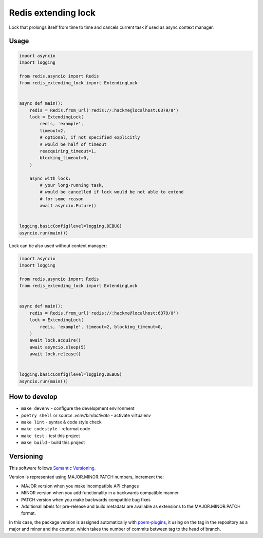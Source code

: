 Redis extending lock
====================

Lock that prolongs itself from time to time and cancels current task if used
as async context manager.

Usage
~~~~~

.. code-block:: python

    import asyncio
    import logging

    from redis.asyncio import Redis
    from redis_extending_lock import ExtendingLock


    async def main():
        redis = Redis.from_url('redis://:hackme@localhost:6379/0')
        lock = ExtendingLock(
            redis, 'example',
            timeout=2,
            # optional, if not specified explicitly
            # would be half of timeout
            reacquiring_timeout=1,
            blocking_timeout=0,
        )

        async with lock:
            # your long-running task,
            # would be cancelled if lock would be not able to extend
            # for some reason
            await asyncio.Future()


    logging.basicConfig(level=logging.DEBUG)
    asyncio.run(main())


Lock can be also used without context manager:

.. code-block:: python

    import asyncio
    import logging

    from redis.asyncio import Redis
    from redis_extending_lock import ExtendingLock


    async def main():
        redis = Redis.from_url('redis://:hackme@localhost:6379/0')
        lock = ExtendingLock(
            redis, 'example', timeout=2, blocking_timeout=0,
        )
        await lock.acquire()
        await asyncio.sleep(5)
        await lock.release()


    logging.basicConfig(level=logging.DEBUG)
    asyncio.run(main())


How to develop
~~~~~~~~~~~~~~

- ``make devenv`` - configure the development environment
- ``poetry shell`` or `source .venv/bin/activate` - activate virtualenv
- ``make lint`` - syntax & code style check
- ``make codestyle`` - reformat code
- ``make test`` - test this project
- ``make build`` - build this project


Versioning
~~~~~~~~~~

This software follows `Semantic Versioning`_.

Version is represented using MAJOR.MINOR.PATCH numbers, increment the:

* MAJOR version when you make incompatible API changes
* MINOR version when you add functionality in a backwards compatible manner
* PATCH version when you make backwards compatible bug fixes
* Additional labels for pre-release and build metadata are available as
  extensions to the MAJOR.MINOR.PATCH format.

In this case, the package version is assigned automatically with poem-plugins_,
it using on the tag in the repository as a major and minor and the counter,
which takes the number of commits between tag to the head of branch.

.. _Semantic Versioning: http://semver.org/
.. _poem-plugins: https://pypi.org/project/poem-plugins

